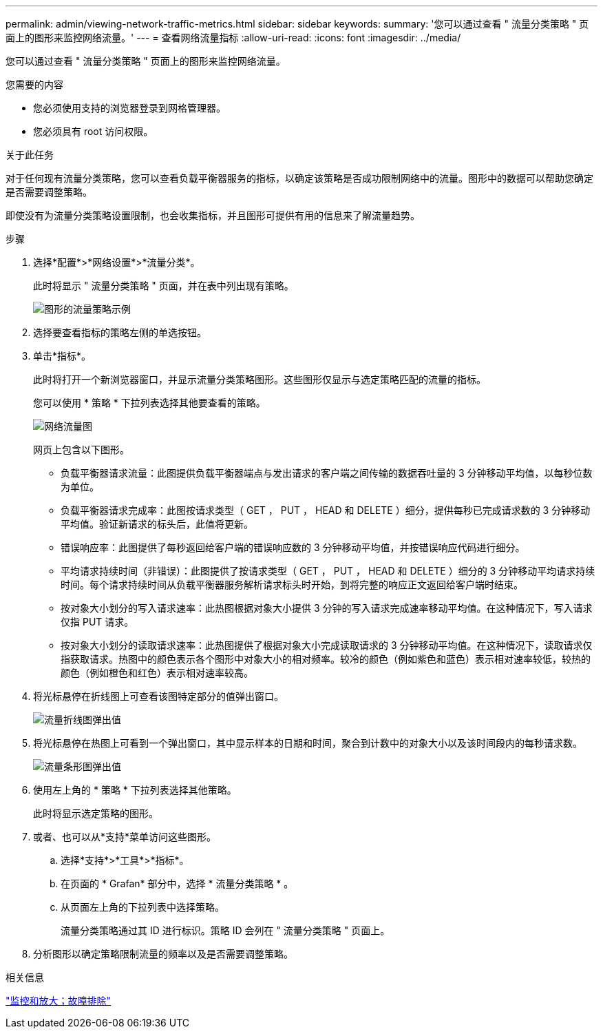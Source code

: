 ---
permalink: admin/viewing-network-traffic-metrics.html 
sidebar: sidebar 
keywords:  
summary: '您可以通过查看 " 流量分类策略 " 页面上的图形来监控网络流量。' 
---
= 查看网络流量指标
:allow-uri-read: 
:icons: font
:imagesdir: ../media/


[role="lead"]
您可以通过查看 " 流量分类策略 " 页面上的图形来监控网络流量。

.您需要的内容
* 您必须使用支持的浏览器登录到网格管理器。
* 您必须具有 root 访问权限。


.关于此任务
对于任何现有流量分类策略，您可以查看负载平衡器服务的指标，以确定该策略是否成功限制网络中的流量。图形中的数据可以帮助您确定是否需要调整策略。

即使没有为流量分类策略设置限制，也会收集指标，并且图形可提供有用的信息来了解流量趋势。

.步骤
. 选择*配置*>*网络设置*>*流量分类*。
+
此时将显示 " 流量分类策略 " 页面，并在表中列出现有策略。

+
image::../media/traffic_classification_policies_main_screen_w_examples.png[图形的流量策略示例]

. 选择要查看指标的策略左侧的单选按钮。
. 单击*指标*。
+
此时将打开一个新浏览器窗口，并显示流量分类策略图形。这些图形仅显示与选定策略匹配的流量的指标。

+
您可以使用 * 策略 * 下拉列表选择其他要查看的策略。

+
image::../media/traffic_classification_policy_graph.png[网络流量图]

+
网页上包含以下图形。

+
** 负载平衡器请求流量：此图提供负载平衡器端点与发出请求的客户端之间传输的数据吞吐量的 3 分钟移动平均值，以每秒位数为单位。
** 负载平衡器请求完成率：此图按请求类型（ GET ， PUT ， HEAD 和 DELETE ）细分，提供每秒已完成请求数的 3 分钟移动平均值。验证新请求的标头后，此值将更新。
** 错误响应率：此图提供了每秒返回给客户端的错误响应数的 3 分钟移动平均值，并按错误响应代码进行细分。
** 平均请求持续时间（非错误）：此图提供了按请求类型（ GET ， PUT ， HEAD 和 DELETE ）细分的 3 分钟移动平均请求持续时间。每个请求持续时间从负载平衡器服务解析请求标头时开始，到将完整的响应正文返回给客户端时结束。
** 按对象大小划分的写入请求速率：此热图根据对象大小提供 3 分钟的写入请求完成速率移动平均值。在这种情况下，写入请求仅指 PUT 请求。
** 按对象大小划分的读取请求速率：此热图提供了根据对象大小完成读取请求的 3 分钟移动平均值。在这种情况下，读取请求仅指获取请求。热图中的颜色表示各个图形中对象大小的相对频率。较冷的颜色（例如紫色和蓝色）表示相对速率较低，较热的颜色（例如橙色和红色）表示相对速率较高。


. 将光标悬停在折线图上可查看该图特定部分的值弹出窗口。
+
image::../media/traffic_classification_policy_graph_popup_closeup.png[流量折线图弹出值]

. 将光标悬停在热图上可看到一个弹出窗口，其中显示样本的日期和时间，聚合到计数中的对象大小以及该时间段内的每秒请求数。
+
image::../media/traffic_classification_policy_heatmap_closeup.png[流量条形图弹出值]

. 使用左上角的 * 策略 * 下拉列表选择其他策略。
+
此时将显示选定策略的图形。

. 或者、也可以从*支持*菜单访问这些图形。
+
.. 选择*支持*>*工具*>*指标*。
.. 在页面的 * Grafan* 部分中，选择 * 流量分类策略 * 。
.. 从页面左上角的下拉列表中选择策略。
+
流量分类策略通过其 ID 进行标识。策略 ID 会列在 " 流量分类策略 " 页面上。



. 分析图形以确定策略限制流量的频率以及是否需要调整策略。


.相关信息
link:../monitor/index.html["监控和放大；故障排除"]
